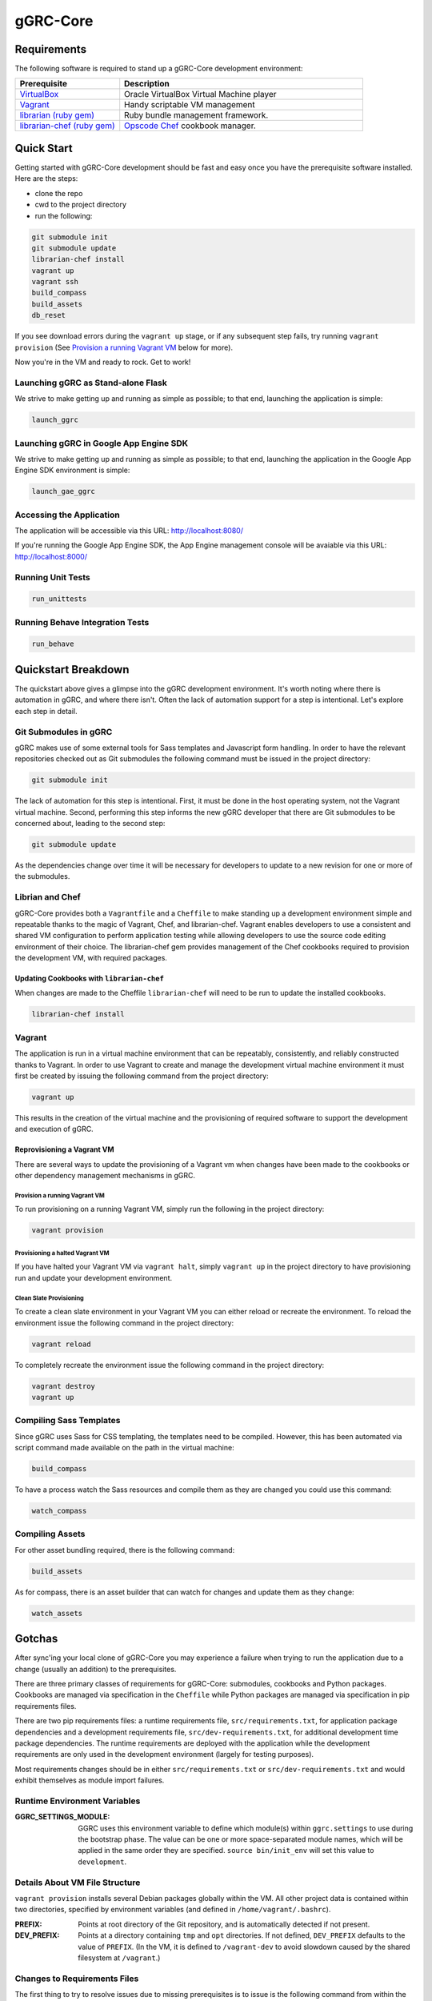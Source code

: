 *********
gGRC-Core
*********

Requirements
============

The following software is required to stand up a gGRC-Core development
environment:

.. list-table::
   :widths: 30 70
   :header-rows: 1

   * - Prerequisite
     - Description
   * - `VirtualBox <https://www.virtualbox.org/>`_
     - Oracle VirtualBox Virtual Machine player
   * - `Vagrant <http://www.vagrantup.com/>`_
     - Handy scriptable VM management
   * - `librarian (ruby gem) <http://rubygems.org/gems/librarian>`_
     - Ruby bundle management framework.
   * - `librarian-chef (ruby gem) <http://rubygems.org/gems/librarian-chef>`_
     - `Opscode Chef <http://www.opscode.com/chef/>`_ cookbook manager.

Quick Start
===========

Getting started with gGRC-Core development should be fast and easy once you
have the prerequisite software installed. Here are the steps:

* clone the repo
* cwd to the project directory
* run the following:

.. sourcecode:: bash

  git submodule init
  git submodule update
  librarian-chef install
  vagrant up
  vagrant ssh
  build_compass
  build_assets
  db_reset

If you see download errors during the ``vagrant up`` stage, or if any subsequent
step fails, try running ``vagrant provision`` (See `Provision a running Vagrant 
VM`_ below for more).

Now you're in the VM and ready to rock. Get to work!

Launching gGRC as Stand-alone Flask
-----------------------------------

We strive to make getting up and running as simple as possible; to that end,
launching the application is simple:

.. sourcecode:: bash

   launch_ggrc

Launching gGRC in Google App Engine SDK
---------------------------------------

We strive to make getting up and running as simple as possible; to that end,
launching the application in the Google App Engine SDK environment is simple:

.. sourcecode:: bash

   launch_gae_ggrc

Accessing the Application
-------------------------

The application will be accessible via this URL: http://localhost:8080/

If you're running the Google App Engine SDK, the App Engine management console
will be avaiable via this URL: http://localhost:8000/

Running Unit Tests
------------------

.. sourcecode:: bash

   run_unittests

Running Behave Integration Tests
--------------------------------

.. sourcecode:: bash

   run_behave

Quickstart Breakdown
====================

The quickstart above gives a glimpse into the gGRC development environment.
It's worth noting where there is automation in gGRC, and where there isn't.
Often the lack of automation support for a step is intentional. Let's explore
each step in detail.

Git Submodules in gGRC
----------------------

gGRC makes use of some external tools for Sass templates and Javascript form
handling. In order to have the relevant repositories checked out as Git
submodules the following command must be issued in the project directory:

.. sourcecode:: bash

  git submodule init

The lack of automation for this step is intentional. First, it must be done in
the host operating system, not the Vagrant virtual machine. Second, performing
this step informs the new gGRC developer that there are Git submodules to be
concerned about, leading to the second step:

.. sourcecode:: bash

  git submodule update

As the dependencies change over time it will be necessary for developers to
update to a new revision for one or more of the submodules. 

Librian and Chef
----------------

gGRC-Core provides both a ``Vagrantfile`` and a ``Cheffile`` to make standing
up a development environment simple and repeatable thanks to the magic of
Vagrant, Chef, and librarian-chef. Vagrant enables developers to use a
consistent and shared VM configuration to perform application testing while
allowing developers to use the source code editing environment of their choice.
The librarian-chef gem provides management of the Chef cookbooks required to
provision the development VM,  with required packages.

Updating Cookbooks with ``librarian-chef``
''''''''''''''''''''''''''''''''''''''''

When changes are made to the Cheffile ``librarian-chef`` will need to be run to
update the installed cookbooks.

.. sourcecode:: bash

  librarian-chef install

Vagrant
-------

The application is run in a virtual machine environment that can be repeatably,
consistently, and reliably constructed thanks to Vagrant. In order to use
Vagrant to create and manage the development virtual machine environment it
must first be created by issuing the following command from the project
directory:

.. sourcecode:: bash

  vagrant up

This results in the creation of the virtual machine and the provisioning of
required software to support the development and execution of gGRC.

Reprovisioning a Vagrant VM
'''''''''''''''''''''''''''

There are several ways to update the provisioning of a Vagrant vm when changes
have been made to the cookbooks or other dependency management mechanisms in
gGRC.

Provision a running Vagrant VM
^^^^^^^^^^^^^^^^^^^^^^^^^^^^^^

To run provisioning on a running Vagrant VM, simply run the following in the
project directory:

.. sourcecode:: bash

  vagrant provision

Provisioning a halted Vagrant VM
^^^^^^^^^^^^^^^^^^^^^^^^^^^^^^^^

If you have halted your Vagrant VM via ``vagrant halt``, simply ``vagrant up``
in the project directory to have provisioning run and update your development
environment.

Clean Slate Provisioning
^^^^^^^^^^^^^^^^^^^^^^^^

To create a clean slate environment in your Vagrant VM you can either reload or
recreate the environment. To reload the environment issue the following command
in the project directory:

.. sourcecode:: bash

  vagrant reload

To completely recreate the environment issue the following command in the
project directory:

.. sourcecode:: bash

  vagrant destroy
  vagrant up

Compiling Sass Templates
------------------------

Since gGRC uses Sass for CSS templating, the templates need to be compiled.
However, this has been automated via script command made available on the path
in the virtual machine:

.. sourcecode:: bash

  build_compass

To have a process watch the Sass resources and compile them as they are changed
you could use this command:

.. sourcecode:: bash

  watch_compass

Compiling Assets
----------------

For other asset bundling required, there is the following command:

.. sourcecode:: bash

  build_assets

As for compass, there is an asset builder that can watch for changes and update
them as they change:

.. sourcecode:: bash

  watch_assets

Gotchas
=======

After sync'ing your local clone of gGRC-Core you may experience a failure when
trying to run the application due to a change (usually an addition) to the
prerequisites. 

There are three primary classes of requirements for gGRC-Core: submodules,
cookbooks and Python packages. Cookbooks are managed via specification in the
``Cheffile`` while Python packages are managed via specification in pip
requirements files.

There are two pip requirements files: a runtime requirements file,
``src/requirements.txt``, for application package dependencies and a
development requirements file, ``src/dev-requirements.txt``, for additional
development time package dependencies. The runtime requirements are deployed
with the application while the development requirements are only used in the
development environment (largely for testing purposes).

Most requirements changes should be in either ``src/requirements.txt`` or
``src/dev-requirements.txt`` and would exhibit themselves as module import
failures.

Runtime Environment Variables
-----------------------------

:GGRC_SETTINGS_MODULE:
  GGRC uses this environment variable to define which module(s) within
  ``ggrc.settings`` to use during the bootstrap phase.  The value can be one
  or more space-separated module names, which will be applied in the same
  order they are specified.  ``source bin/init_env`` will set this value to
  ``development``.

Details About VM File Structure
-------------------------------

``vagrant provision`` installs several Debian packages globally within the
VM.  All other project data is contained within two directories, specified by
environment variables (and defined in ``/home/vagrant/.bashrc``).

:PREFIX:
  Points at root directory of the Git repository, and is automatically
  detected if not present.

:DEV_PREFIX:
  Points at a directory containing ``tmp`` and ``opt`` directories.  If not
  defined, ``DEV_PREFIX`` defaults to the value of ``PREFIX``.  (In the VM,
  it is defined to ``/vagrant-dev`` to avoid slowdown caused by the shared
  filesystem at ``/vagrant``.)

Changes to Requirements Files
-----------------------------

The first thing to try to resolve issues due to missing prerequisites is to
issue is the following command from within the project directory in the host
operating system (what you're running the VM on):

.. sourcecode:: bash

   vagrant provision

This will prompt vagrant to run the Chef provisioner. The result of this
command *should* be an update Python virtualenv containing the Python packages
required by the application as well as any new development package
requirements. However, this may not be the case and you may experience a
provisioning failure due to a change to ``Cheffile``.

Running ``vagrant provision`` will run the following in the VM to update the
development environment.

.. sourcecode:: bash

   make
   pip install -r src/dev-requirements.txt
   pip install --no-deps -r src/requirements.txt

Note that if you're using ``launch_gae_ggrc``, then changes to
``src/requirements.txt`` will require rebuilding the ``src/packages.zip`` via
``make appengine_packages_zip``.  (This is also handled by the ``make`` step
run via ``vagrant provision``.

Cheffile Changes
----------------

The addition of cookbooks to the project prerequisites can lead to provisioning
failures. The solution is to update the cookbooks in the ``cookbooks``
directory by issuing the following commands from within the project directory:

.. sourcecode:: bash

   librarian-chef install
   vagrant provision

Changes to ``site-cookbooks``
-----------------------------

Changes to the recipes defined by gGRC itself can also lead to errors. The
solution is to reprovision the Vagrant VM:

.. sourcecode:: bash

  vagrant provision

Git Submodule Changes
---------------------

A change in the git submodules required by the project could also lead to
errors, particularly in the front-end HTML portion of the application. The
solution is to update the submodules:

.. sourcecode:: bash

  git submodule update

Given that Sass and Javascript related projects are included in the submodule
requirements of gGRC, it may also be necessary to rebuild the Sass and other
web assets:

.. sourcecode:: bash

  build_compass
  build_assets

